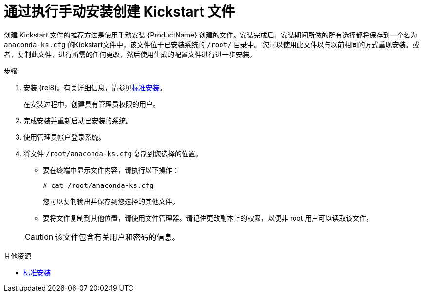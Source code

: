 [id="creating-a-kickstart-file-by-performing-a-manual-installation_{context}"]
= 通过执行手动安装创建 Kickstart 文件

创建 Kickstart 文件的推荐方法是使用手动安装 {ProductName} 创建的文件。安装完成后，安装期间所做的所有选择都将保存到一个名为 [filename]`anaconda-ks.cfg` 的Kickstart文件中，该文件位于已安装系统的 [filename]`/root/` 目录中。
您可以使用此文件以与以前相同的方式重现安装。或者，复制此文件，进行所需的任何更改，然后使用生成的配置文件进行进一步安装。


.步骤

. 安装 {rel8}。有关详细信息，请参见xref:standard-install:index.adoc[标准安装]。
+
在安装过程中，创建具有管理员权限的用户。

. 完成安装并重新启动已安装的系统。

. 使用管理员帐户登录系统。

. 将文件 [filename]`/root/anaconda-ks.cfg` 复制到您选择的位置。
+
====
* 要在终端中显示文件内容，请执行以下操作：
+
----
# cat /root/anaconda-ks.cfg
----
+
您可以复制输出并保存到您选择的其他文件。

* 要将文件复制到其他位置，请使用文件管理器。请记住更改副本上的权限，以便非 root 用户可以读取该文件。
====
+
CAUTION: 该文件包含有关用户和密码的信息。


.其他资源

* xref:standard-install:index.adoc[标准安装]
